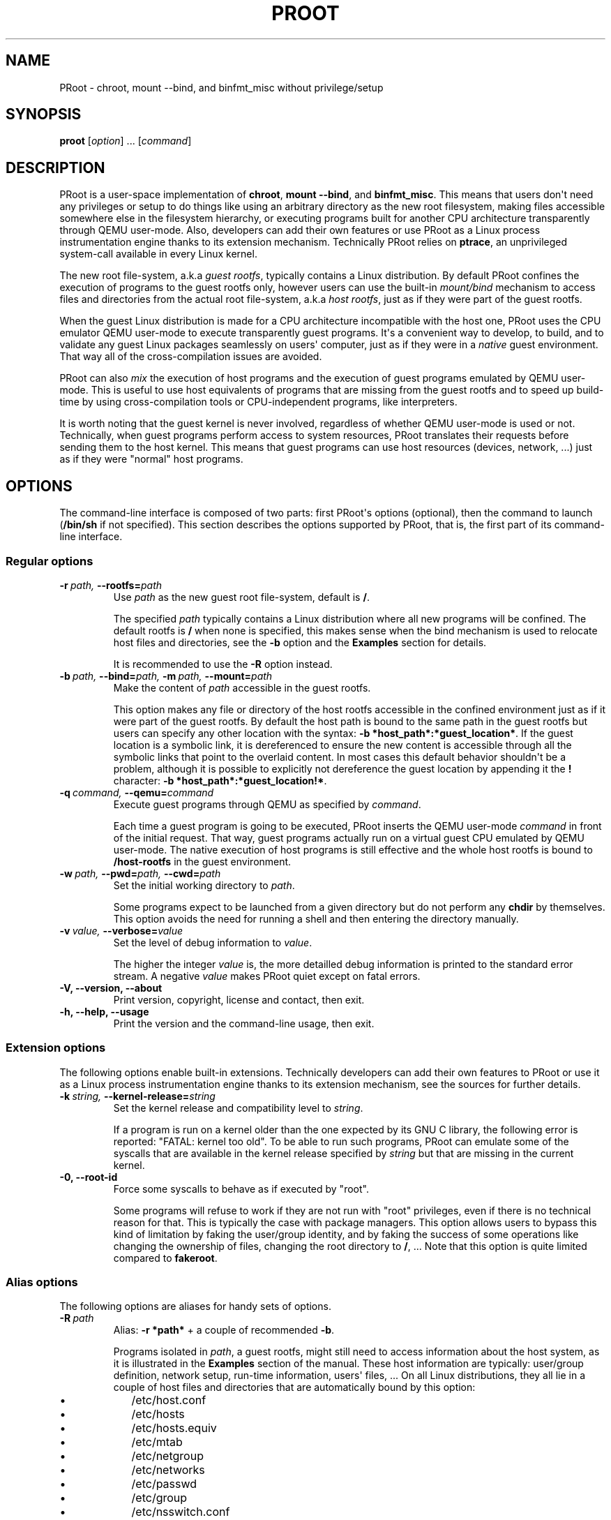 .\" Man page generated from reStructuredText.
.
.TH PROOT 1 "2013-06-14" "3.0.2" ""
.SH NAME
PRoot \- chroot, mount --bind, and binfmt_misc without privilege/setup
.
.nr rst2man-indent-level 0
.
.de1 rstReportMargin
\\$1 \\n[an-margin]
level \\n[rst2man-indent-level]
level margin: \\n[rst2man-indent\\n[rst2man-indent-level]]
-
\\n[rst2man-indent0]
\\n[rst2man-indent1]
\\n[rst2man-indent2]
..
.de1 INDENT
.\" .rstReportMargin pre:
. RS \\$1
. nr rst2man-indent\\n[rst2man-indent-level] \\n[an-margin]
. nr rst2man-indent-level +1
.\" .rstReportMargin post:
..
.de UNINDENT
. RE
.\" indent \\n[an-margin]
.\" old: \\n[rst2man-indent\\n[rst2man-indent-level]]
.nr rst2man-indent-level -1
.\" new: \\n[rst2man-indent\\n[rst2man-indent-level]]
.in \\n[rst2man-indent\\n[rst2man-indent-level]]u
..
.SH SYNOPSIS
.sp
\fBproot\fP [\fIoption\fP] ... [\fIcommand\fP]
.SH DESCRIPTION
.sp
PRoot is a user\-space implementation of \fBchroot\fP, \fBmount \-\-bind\fP,
and \fBbinfmt_misc\fP.  This means that users don\(aqt need any privileges
or setup to do things like using an arbitrary directory as the new
root filesystem, making files accessible somewhere else in the
filesystem hierarchy, or executing programs built for another CPU
architecture transparently through QEMU user\-mode.  Also, developers
can add their own features or use PRoot as a Linux process
instrumentation engine thanks to its extension mechanism.  Technically
PRoot relies on \fBptrace\fP, an unprivileged system\-call available in
every Linux kernel.
.sp
The new root file\-system, a.k.a \fIguest rootfs\fP, typically contains a
Linux distribution.  By default PRoot confines the execution of
programs to the guest rootfs only, however users can use the built\-in
\fImount/bind\fP mechanism to access files and directories from the actual
root file\-system, a.k.a \fIhost rootfs\fP, just as if they were part of
the guest rootfs.
.sp
When the guest Linux distribution is made for a CPU architecture
incompatible with the host one, PRoot uses the CPU emulator QEMU
user\-mode to execute transparently guest programs.  It\(aqs a convenient
way to develop, to build, and to validate any guest Linux packages
seamlessly on users\(aq computer, just as if they were in a \fInative\fP
guest environment.  That way all of the cross\-compilation issues are
avoided.
.sp
PRoot can also \fImix\fP the execution of host programs and the execution
of guest programs emulated by QEMU user\-mode.  This is useful to use
host equivalents of programs that are missing from the guest rootfs
and to speed up build\-time by using cross\-compilation tools or
CPU\-independent programs, like interpreters.
.sp
It is worth noting that the guest kernel is never involved, regardless
of whether QEMU user\-mode is used or not.  Technically, when guest
programs perform access to system resources, PRoot translates their
requests before sending them to the host kernel.  This means that
guest programs can use host resources (devices, network, ...) just as
if they were "normal" host programs.
.SH OPTIONS
.sp
The command\-line interface is composed of two parts: first PRoot\(aqs
options (optional), then the command to launch (\fB/bin/sh\fP if not
specified).  This section describes the options supported by PRoot,
that is, the first part of its command\-line interface.
.SS Regular options
.INDENT 0.0
.TP
.BI \-r \ path, \ \-\-rootfs\fB= path
Use \fIpath\fP as the new guest root file\-system, default is \fB/\fP.
.sp
The specified \fIpath\fP typically contains a Linux distribution where
all new programs will be confined.  The default rootfs is \fB/\fP
when none is specified, this makes sense when the bind mechanism
is used to relocate host files and directories, see the \fB\-b\fP
option and the \fBExamples\fP section for details.
.sp
It is recommended to use the \fB\-R\fP option instead.
.TP
.BI \-b \ path, \ \-\-bind\fB= path, \ \-m \ path, \ \-\-mount\fB= path
Make the content of \fIpath\fP accessible in the guest rootfs.
.sp
This option makes any file or directory of the host rootfs
accessible in the confined environment just as if it were part of
the guest rootfs.  By default the host path is bound to the same
path in the guest rootfs but users can specify any other location
with the syntax: \fB\-b *host_path*:*guest_location*\fP.  If the
guest location is a symbolic link, it is dereferenced to ensure
the new content is accessible through all the symbolic links that
point to the overlaid content.  In most cases this default
behavior shouldn\(aqt be a problem, although it is possible to
explicitly not dereference the guest location by appending it the
\fB!\fP character: \fB\-b *host_path*:*guest_location!*\fP.
.TP
.BI \-q \ command, \ \-\-qemu\fB= command
Execute guest programs through QEMU as specified by \fIcommand\fP.
.sp
Each time a guest program is going to be executed, PRoot inserts
the QEMU user\-mode \fIcommand\fP in front of the initial request.
That way, guest programs actually run on a virtual guest CPU
emulated by QEMU user\-mode.  The native execution of host programs
is still effective and the whole host rootfs is bound to
\fB/host\-rootfs\fP in the guest environment.
.TP
.BI \-w \ path, \ \-\-pwd\fB= path, \ \-\-cwd\fB= path
Set the initial working directory to \fIpath\fP.
.sp
Some programs expect to be launched from a given directory but do
not perform any \fBchdir\fP by themselves.  This option avoids the
need for running a shell and then entering the directory manually.
.TP
.BI \-v \ value, \ \-\-verbose\fB= value
Set the level of debug information to \fIvalue\fP.
.sp
The higher the integer \fIvalue\fP is, the more detailled debug
information is printed to the standard error stream.  A negative
\fIvalue\fP makes PRoot quiet except on fatal errors.
.TP
.B \-V,  \-\-version,  \-\-about
Print version, copyright, license and contact, then exit.
.TP
.B \-h,  \-\-help,  \-\-usage
Print the version and the command\-line usage, then exit.
.UNINDENT
.SS Extension options
.sp
The following options enable built\-in extensions.  Technically
developers can add their own features to PRoot or use it as a Linux
process instrumentation engine thanks to its extension mechanism, see
the sources for further details.
.INDENT 0.0
.TP
.BI \-k \ string, \ \-\-kernel\-release\fB= string
Set the kernel release and compatibility level to \fIstring\fP.
.sp
If a program is run on a kernel older than the one expected by its
GNU C library, the following error is reported: "FATAL: kernel too
old".  To be able to run such programs, PRoot can emulate some of
the syscalls that are available in the kernel release specified by
\fIstring\fP but that are missing in the current kernel.
.TP
.B \-0,  \-\-root\-id
Force some syscalls to behave as if executed by "root".
.sp
Some programs will refuse to work if they are not run with "root"
privileges, even if there is no technical reason for that.  This
is typically the case with package managers.  This option allows
users to bypass this kind of limitation by faking the user/group
identity, and by faking the success of some operations like
changing the ownership of files, changing the root directory to
\fB/\fP, ...  Note that this option is quite limited compared to
\fBfakeroot\fP.
.UNINDENT
.SS Alias options
.sp
The following options are aliases for handy sets of options.
.INDENT 0.0
.TP
.BI \-R \ path
Alias: \fB\-r *path*\fP + a couple of recommended \fB\-b\fP.
.sp
Programs isolated in \fIpath\fP, a guest rootfs, might still need to
access information about the host system, as it is illustrated in
the \fBExamples\fP section of the manual.  These host information
are typically: user/group definition, network setup, run\-time
information, users\(aq files, ...  On all Linux distributions, they
all lie in a couple of host files and directories that are
automatically bound by this option:
.INDENT 7.0
.IP \(bu 2
/etc/host.conf
.IP \(bu 2
/etc/hosts
.IP \(bu 2
/etc/hosts.equiv
.IP \(bu 2
/etc/mtab
.IP \(bu 2
/etc/netgroup
.IP \(bu 2
/etc/networks
.IP \(bu 2
/etc/passwd
.IP \(bu 2
/etc/group
.IP \(bu 2
/etc/nsswitch.conf
.IP \(bu 2
/etc/resolv.conf
.IP \(bu 2
/etc/localtime
.IP \(bu 2
/dev/
.IP \(bu 2
/sys/
.IP \(bu 2
/proc/
.IP \(bu 2
/tmp/
.IP \(bu 2
$HOME
.UNINDENT
.TP
.B \-B,  \-M
obsolete, use \fB\-R\fP instead.
.TP
.BI \-Q \ command
obsolete, use \fB\-q\fP and \fB\-R\fP instead.
.UNINDENT
.SH EXIT STATUS
.sp
If an internal error occurs, \fBproot\fP returns a non\-zero exit status,
otherwise it returns the exit status of the last terminated
program. When an error has occurred, the only way to know if it comes
from the last terminated program or from \fBproot\fP itself is to have a
look at the error message.
.SH FILES
.sp
PRoot reads links in \fB/proc/<pid>/fd/\fP to support \fIopenat(2)\fP\-like
syscalls made by the guest programs.
.SH EXAMPLES
.sp
In the following examples the directories \fB/mnt/slackware\-8.0\fP and
\fB/mnt/armslack\-12.2/\fP contain a Linux distribution respectively made
for x86 CPUs and ARM CPUs.
.SS \fBchroot\fP equivalent
.sp
To execute a command inside a given Linux distribution, just give
\fBproot\fP the path to the guest rootfs followed by the desired
command.  The example below executes the program \fBcat\fP to print the
content of a file:
.INDENT 0.0
.INDENT 3.5
.sp
.nf
.ft C
proot \-r /mnt/slackware\-8.0/ cat /etc/motd

Welcome to Slackware Linux 8.0
.ft P
.fi
.UNINDENT
.UNINDENT
.sp
The default command is \fB/bin/sh\fP when none is specified. Thus the
shortest way to confine an interactive shell and all its sub\-programs
is:
.INDENT 0.0
.INDENT 3.5
.sp
.nf
.ft C
proot \-r /mnt/slackware\-8.0/

$ cat /etc/motd
Welcome to Slackware Linux 8.0
.ft P
.fi
.UNINDENT
.UNINDENT
.SS \fBmount \-\-bind\fP equivalent
.sp
The bind mechanism permits to relocate files and directories.  This is
typically useful to cheat programs that perform access to hard\-coded
locations, like some installation scripts:
.INDENT 0.0
.INDENT 3.5
.sp
.nf
.ft C
proot \-b /tmp/alternate_opt:/opt

$ cd to/sources
$ make install
[...]
install \-m 755 prog "/opt/bin"
[...] # prog is installed in "/tmp/alternate_opt/bin" actually
.ft P
.fi
.UNINDENT
.UNINDENT
.sp
As shown in this example, it is possible to bind over files not even
owned by the user.  This can be used to \fIoverlay\fP system configuration
files, for instance the DNS setting:
.INDENT 0.0
.INDENT 3.5
.sp
.nf
.ft C
ls \-l /etc/hosts
\-rw\-r\-\-r\-\- 1 root root 675 Mar  4  2011 /etc/hosts
.ft P
.fi
.UNINDENT
.UNINDENT
.INDENT 0.0
.INDENT 3.5
.sp
.nf
.ft C
proot \-b ~/alternate_hosts:/etc/hosts

$ echo \(aq1.2.3.4 google.com\(aq > /etc/hosts
$ resolveip google.com
IP address of google.com is 1.2.3.4
$ echo \(aq5.6.7.8 google.com\(aq > /etc/hosts
$ resolveip google.com
IP address of google.com is 5.6.7.8
.ft P
.fi
.UNINDENT
.UNINDENT
.sp
Another example: on most Linux distributions \fB/bin/sh\fP is a symbolic
link to \fB/bin/bash\fP, whereas it points to \fB/bin/dash\fP on Debian
and Ubuntu.  As a consequence a \fB#!/bin/sh\fP script tested with Bash
might not work with Dash.  In this case, the binding mechanism of
PRoot can be used to set non\-disruptively \fB/bin/bash\fP as the default
\fB/bin/sh\fP on these two Linux distributions:
.INDENT 0.0
.INDENT 3.5
.sp
.nf
.ft C
proot \-b /bin/bash:/bin/sh [...]
.ft P
.fi
.UNINDENT
.UNINDENT
.sp
Because \fB/bin/sh\fP is initially a symbolic link to \fB/bin/dash\fP, the
content of \fB/bin/bash\fP is actually bound over this latter:
.INDENT 0.0
.INDENT 3.5
.sp
.nf
.ft C
proot \-b /bin/bash:/bin/sh

$ md5sum /bin/sh
089ed56cd74e63f461bef0fdfc2d159a  /bin/sh
$ md5sum /bin/bash
089ed56cd74e63f461bef0fdfc2d159a  /bin/bash
$ md5sum /bin/dash
089ed56cd74e63f461bef0fdfc2d159a  /bin/dash
.ft P
.fi
.UNINDENT
.UNINDENT
.sp
In most cases this shouldn\(aqt be a problem, but it is still possible to
strictly bind \fB/bin/bash\fP over \fB/bin/sh\fP \-\- without dereferencing
it \-\- by specifying the \fB!\fP character at the end:
.INDENT 0.0
.INDENT 3.5
.sp
.nf
.ft C
proot \-b \(aq/bin/bash:/bin/sh!\(aq

$ md5sum /bin/sh
089ed56cd74e63f461bef0fdfc2d159a  /bin/sh
$ md5sum /bin/bash
089ed56cd74e63f461bef0fdfc2d159a  /bin/bash
$ md5sum /bin/dash
c229085928dc19e8d9bd29fe88268504  /bin/dash
.ft P
.fi
.UNINDENT
.UNINDENT
.SS \fBchroot\fP + \fBmount \-\-bind\fP equivalent
.sp
The two features above can be combined to make any file from the host
rootfs accessible in the confined environment just as if it were
initially part of the guest rootfs.  It is sometimes required to run
programs that rely on some specific files:
.INDENT 0.0
.INDENT 3.5
.sp
.nf
.ft C
proot \-r /mnt/slackware\-8.0/

$ ps \-o tty,command
Error, do this: mount \-t proc none /proc
.ft P
.fi
.UNINDENT
.UNINDENT
.sp
works better with:
.INDENT 0.0
.INDENT 3.5
.sp
.nf
.ft C
proot \-r /mnt/slackware\-8.0/ \-b /proc

$ ps \-o tty,command
TT       COMMAND
?        \-bash
?        proot \-b /proc /mnt/slackware\-8.0/
?        /lib/ld\-linux.so.2 /bin/sh
?        /lib/ld\-linux.so.2 /usr/bin/ps \-o tty,command
.ft P
.fi
.UNINDENT
.UNINDENT
.sp
Actually there\(aqs a bunch of such specific files, that\(aqs why PRoot
provides the option \fB\-R\fP to bind automatically a pre\-defined list of
recommended paths:
.INDENT 0.0
.INDENT 3.5
.sp
.nf
.ft C
proot \-R /mnt/slackware\-8.0/

$ ps \-o tty,command
TT       COMMAND
pts/6    \-bash
pts/6    proot \-R /mnt/slackware\-8.0/
pts/6    /lib/ld\-linux.so.2 /bin/sh
pts/6    /lib/ld\-linux.so.2 /usr/bin/ps \-o tty,command
.ft P
.fi
.UNINDENT
.UNINDENT
.SS \fBchroot\fP + \fBmount \-\-bind\fP + \fBbinfmt_misc\fP equivalent
.sp
PRoot uses QEMU user\-mode to execute programs built for a CPU
architecture incompatible with the host one.  From users\(aq
point\-of\-view, guest programs handled by QEMU user\-mode are executed
transparently, that is, just like host programs.  To enable this
feature users just have to specify which instance of QEMU user\-mode
they want to use with the option \fB\-q\fP:
.INDENT 0.0
.INDENT 3.5
.sp
.nf
.ft C
proot \-R /mnt/armslack\-12.2/ \-q qemu\-arm

$ cat /etc/motd
Welcome to ARMedSlack Linux 12.2
.ft P
.fi
.UNINDENT
.UNINDENT
.sp
The parameter of the \fB\-q\fP option is actually a whole QEMU user\-mode
command, for instance to enable its GDB server on port 1234:
.INDENT 0.0
.INDENT 3.5
.sp
.nf
.ft C
proot \-R /mnt/armslack\-12.2/ \-q "qemu\-arm \-g 1234" emacs
.ft P
.fi
.UNINDENT
.UNINDENT
.sp
PRoot allows to mix transparently the emulated execution of guest
programs and the native execution of host programs in the same
file\-system namespace.  It\(aqs typically useful to extend the list of
available programs and to speed up build\-time significantly.  This
mixed\-execution feature is enabled by default when using QEMU
user\-mode, and the content of the host rootfs is made accessible
through \fB/host\-rootfs\fP:
.INDENT 0.0
.INDENT 3.5
.sp
.nf
.ft C
proot \-R /mnt/armslack\-12.2/ \-q qemu\-arm

$ file /bin/echo
[...] ELF 32\-bit LSB executable, ARM [...]
$ /bin/echo \(aqHello world!\(aq
Hello world!

$ file /host\-rootfs/bin/echo
[...] ELF 64\-bit LSB executable, x86\-64 [...]
$ /host\-rootfs/bin/echo \(aqHello mixed world!\(aq
Hello mixed world!
.ft P
.fi
.UNINDENT
.UNINDENT
.sp
Since both host and guest programs use the guest rootfs as \fB/\fP,
users may want to deactivate explicitly cross\-filesystem support found
in most GNU cross\-compilation tools.  For example with GCC configured
to cross\-compile to the ARM target:
.INDENT 0.0
.INDENT 3.5
.sp
.nf
.ft C
proot \-R /mnt/armslack\-12.2/ \-q qemu\-arm

$ export CC=/host\-rootfs/opt/cross\-tools/arm\-linux/bin/gcc
$ export CFLAGS="\-\-sysroot=/"   # could be optional indeed
$ ./configure; make
.ft P
.fi
.UNINDENT
.UNINDENT
.sp
As with regular files, a host instance of a program can be bound over
its guest instance.  Here is an example where the guest binary of
\fBmake\fP is overlaid by the host one:
.INDENT 0.0
.INDENT 3.5
.sp
.nf
.ft C
proot \-R /mnt/armslack\-12.2/ \-q qemu\-arm \-b /usr/bin/make

$ which make
/usr/bin/make
$ make \-\-version # overlaid
GNU Make 3.82
Built for x86_64\-slackware\-linux\-gnu
.ft P
.fi
.UNINDENT
.UNINDENT
.sp
It\(aqs worth mentioning that even when mixing the native execution of
host programs and the emulated execution of guest programs, they still
believe they are running in a native guest environment.  As a
demonstration, here is a partial output of a typical \fB./configure\fP
script:
.INDENT 0.0
.INDENT 3.5
.sp
.nf
.ft C
checking whether the C compiler is a cross\-compiler... no
.ft P
.fi
.UNINDENT
.UNINDENT
.SH DOWNLOADS
.SS PRoot
.sp
The latest release of PRoot is packaged on \fI\%http://packages.proot.me\fP
and sources are hosted on \fI\%http://github.proot.me\fP.  Also, highly
compatible binaries are available on \fI\%http://static.proot.me\fP for a
couple of architectures.
.SS Rootfs
.sp
Here follows a couple of URLs where some rootfs archives can be freely
downloaded.  Note that the errors reported by \fBtar\fP when extracting
these archives can be safely ignored.  Obviously these files are not
required when PRoot is used as a \fBmount \-\-bind\fP equivalent only.
.INDENT 0.0
.IP \(bu 2
Slackware, Arch, Fedora for ARM:
.INDENT 2.0
.IP \(bu 2
\fI\%ftp://ftp.armedslack.org/slackwarearm/slackwarearm\-devtools/minirootfs/roots/\fP
.IP \(bu 2
\fI\%http://archlinuxarm.org/developers/downloads\fP
.IP \(bu 2
\fI\%http://ftp.linux.org.uk/pub/linux/arm/fedora/rootfs/\fP
.UNINDENT
.IP \(bu 2
CentOS, Debian, Fedora, Scientific, Suse, Ubuntu, ALT, Arch, CERN,
Gentoo, OpenSuse, Openwall, Slackware, SLES, and etc. for x86 and
x86_64 CPUs:
.INDENT 2.0
.IP \(bu 2
\fI\%http://download.openvz.org/template/precreated/\fP
.IP \(bu 2
\fI\%http://cdimage.ubuntu.com/ubuntu\-core/releases/\fP
.UNINDENT
.IP \(bu 2
Gentoo for a lot of architectures:
.INDENT 2.0
.IP \(bu 2
\fI\%http://distfiles.gentoo.org/releases/\fP
.UNINDENT
.UNINDENT
.sp
Technically such rootfs archive can be created by running the
following command on the expected Linux distribution:
.INDENT 0.0
.INDENT 3.5
.sp
.nf
.ft C
tar \-\-one\-file\-system \-\-create \-\-gzip \-\-file my_rootfs.tar.gz /
.ft P
.fi
.UNINDENT
.UNINDENT
.SS QEMU user\-mode
.sp
QEMU user\-mode is required only if the guest rootfs was made for a CPU
architecture incompatible with the host one, for instance when using a
ARM rootfs on a x86_64 computer.  This package can be installed either
from \fI\%http://qemu.proot.me\fP or from the host package manager under the
name of "qemu\-user" on most Linux distro.  In case one would like to
build QEMU user\-mode from sources, the \fB\-\-enable\-linux\-user\fP option
has to be specified to the \fB./configure\fP script.
.SH SEE ALSO
.sp
chroot(1), mount(8), binfmt_misc, ptrace(2), qemu(1), sb2(1),
bindfs(1), fakeroot(1), fakechroot(1)
.SH COLOPHON
.sp
Visit \fI\%http://proot.me\fP for help, bug reports, suggestions, patchs, ...
Copyright (C) 2013 STMicroelectronics, licensed under GPL v2 or later.
.\" Generated by docutils manpage writer.
.
